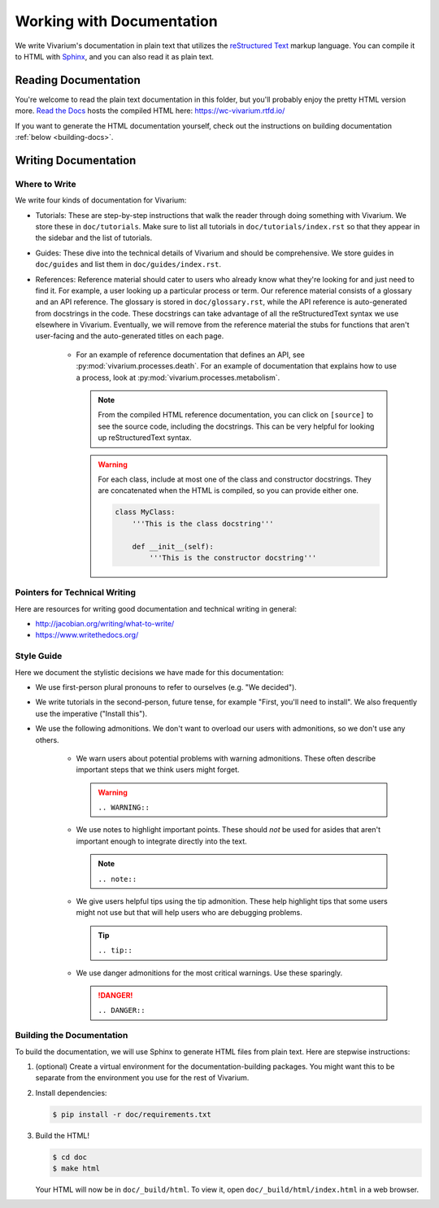 ==========================
Working with Documentation
==========================

We write Vivarium's documentation in plain text that utilizes the
`reStructured Text <https://www.sphinx-doc.org/rest.html>`_ markup
language. You can compile it to HTML with `Sphinx
<https://sphinx-doc.org>`_, and you can also read it as plain text.

---------------------
Reading Documentation
---------------------

You're welcome to read the plain text documentation in this folder, but
you'll probably enjoy the pretty HTML version more.
`Read the Docs <https://readthedocs.org>`_ hosts the compiled HTML here:
https://wc-vivarium.rtfd.io/

If you want to generate the HTML documentation yourself, check out the
instructions on building documentation :ref:`below <building-docs>`.

---------------------
Writing Documentation
---------------------

Where to Write
==============

We write four kinds of documentation for Vivarium:

* Tutorials: These are step-by-step instructions that walk the reader
  through doing something with Vivarium. We store these in
  ``doc/tutorials``. Make sure to list all tutorials in
  ``doc/tutorials/index.rst`` so that they appear in the sidebar and the
  list of tutorials.
* Guides: These dive into the technical details of Vivarium and should
  be comprehensive. We store guides in ``doc/guides`` and list them in
  ``doc/guides/index.rst``.
* References: Reference material should cater to users who already know
  what they're looking for and just need to find it. For example, a user
  looking up a particular process or term. Our reference material
  consists of a glossary and an API reference. The glossary is stored in
  ``doc/glossary.rst``, while the API reference is auto-generated from
  docstrings in the code. These docstrings can take advantage of all the
  reStructuredText syntax we use elsewhere in Vivarium. Eventually, we
  will remove from the reference material the stubs for functions that
  aren't user-facing and the auto-generated titles on each page.
    * For an example of reference documentation that defines an API, see
      :py:mod:`vivarium.processes.death`. For an example of
      documentation that explains how to use a process, look at
      :py:mod:`vivarium.processes.metabolism`.
      
      .. note::
          From the compiled HTML reference documentation, you can click
          on ``[source]`` to see the source code, including the
          docstrings. This can be very helpful for looking up
          reStructuredText syntax.

      .. WARNING:: For each class, include at most one of the class and
          constructor docstrings. They are concatenated when the HTML is
          compiled, so you can provide either one.

          .. code-block:: python

                class MyClass:
                    '''This is the class docstring'''

                    def __init__(self):
                        '''This is the constructor docstring'''

Pointers for Technical Writing
==============================

Here are resources for writing good documentation and technical writing
in general:

* http://jacobian.org/writing/what-to-write/
* https://www.writethedocs.org/

.. todo:: Flesh out these pointers based on what I learn while writing

Style Guide
===========

Here we document the stylistic decisions we have made for this
documentation:

* We use first-person plural pronouns to refer to ourselves (e.g. "We
  decided").
* We write tutorials in the second-person, future tense, for example
  "First, you'll need to install". We also frequently use the imperative
  ("Install this").
* We use the following admonitions. We don't want to overload our users
  with admonitions, so we don't use any others.

    * We warn users about potential problems with warning admonitions.
      These often describe important steps that we think users might forget.

      .. WARNING::

         ``.. WARNING::``

    * We use notes to highlight important points. These should *not* be
      used for asides that aren't important enough to integrate directly
      into the text.

      .. note::

         ``.. note::``
    
    * We give users helpful tips using the tip admonition. These help
      highlight tips that some users might not use but that will help
      users who are debugging problems.

      .. tip::

         ``.. tip::``

    * We use danger admonitions for the most critical warnings. Use
      these sparingly.

      .. DANGER::

         ``.. DANGER::``

.. _building-docs:

Building the Documentation
==========================

To build the documentation, we will use Sphinx to generate HTML files
from plain text. Here are stepwise instructions:

#. (optional) Create a virtual environment for the
   documentation-building packages. You might want this to be separate
   from the environment you use for the rest of Vivarium.
#. Install dependencies:

   .. code-block:: console

        $ pip install -r doc/requirements.txt

#. Build the HTML!

   .. code-block:: console

        $ cd doc
        $ make html

   Your HTML will now be in ``doc/_build/html``. To view it, open
   ``doc/_build/html/index.html`` in a web browser.

.. todo:: Add instructions for working with readthedocs.io
